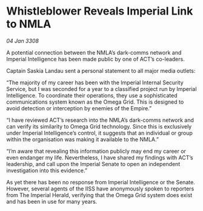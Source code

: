 * Whistleblower Reveals Imperial Link to NMLA

/04 Jan 3308/

A potential connection between the NMLA’s dark-comms network and Imperial Intelligence has been made public by one of ACT’s co-leaders. 

Captain Saskia Landau sent a personal statement to all major media outlets: 

“The majority of my career has been with the Imperial Internal Security Service, but I was seconded for a year to a classified project run by Imperial Intelligence. To coordinate their operations, they use a sophisticated communications system known as the Omega Grid. This is designed to avoid detection or interception by enemies of the Empire.” 

“I have reviewed ACT’s research into the NMLA’s dark-comms network and can verify its similarity to Omega Grid technology. Since this is exclusively under Imperial Intelligence’s control, it suggests that an individual or group within the organisation was making it available to the NMLA.” 

“I’m aware that revealing this information publicly may end my career or even endanger my life. Nevertheless, I have shared my findings with ACT’s leadership, and call upon the Imperial Senate to open an independent investigation into this evidence.” 

As yet there has been no response from Imperial Intelligence or the Senate. However, several agents of the IISS have anonymously spoken to reporters from The Imperial Herald, verifying that the Omega Grid system does exist and has been in use for many years.